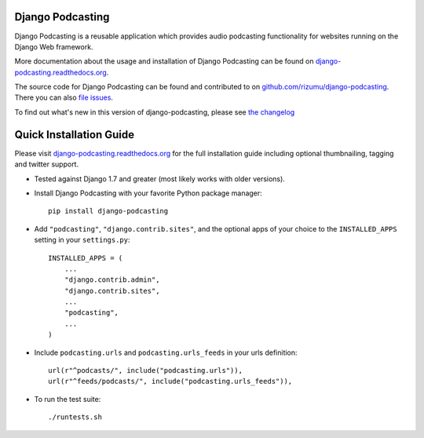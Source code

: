 Django Podcasting
=================

Django Podcasting is a reusable application which provides audio
podcasting functionality for websites running on the Django Web
framework.

|docs|_
|build|_
|coverage|_
|requires|_

More documentation about the usage and installation of Django Podcasting
can be found on `django-podcasting.readthedocs.org`_.

The source code for Django Podcasting can be found and contributed to on
`github.com/rizumu/django-podcasting`_. There you can also `file issues`_.

To find out what's new in this version of django-podcasting, please see
`the changelog`_


Quick Installation Guide
========================

Please visit `django-podcasting.readthedocs.org`_ for the full
installation guide including optional thumbnailing, tagging and
twitter support.


* Tested against Django 1.7 and greater (most likely works with older versions).


* Install Django Podcasting with your favorite Python package manager::

    pip install django-podcasting


* Add ``"podcasting"``, ``"django.contrib.sites"``,
  and the optional apps of your choice to the ``INSTALLED_APPS`` setting
  in your ``settings.py``::

    INSTALLED_APPS = (
        ...
        "django.contrib.admin",
        "django.contrib.sites",
        ...
        "podcasting",
        ...
    )


* Include ``podcasting.urls`` and ``podcasting.urls_feeds`` in your urls definition::

    url(r"^podcasts/", include("podcasting.urls")),
    url(r"^feeds/podcasts/", include("podcasting.urls_feeds")),


* To run the test suite::

    ./runtests.sh


.. _github.com/rizumu/django-podcasting: https://github.com/rizumu/django-podcasting/
.. _django-podcasting.readthedocs.org: http://django-podcasting.readthedocs.org/
.. _file issues: https://github.com/rizumu/django-podcasting/issues/
.. _in-development version: https://github.com/rizumu/django-podcasting/tarball/master#egg=django-podcasting-dev
.. _the changelog: http://django-podcasting.readthedocs.org/en/latest/changelog.html

.. |build| image:: https://secure.travis-ci.org/rizumu/django-podcasting.png?branch=master
.. _build: http://travis-ci.org/#!/rizumu/django-podcasting
.. |coverage| image:: https://coveralls.io/repos/rizumu/django-podcasting/badge.png?branch=master
.. _coverage: https://coveralls.io/r/rizumu/django-podcasting
.. |requires| image:: https://requires.io/github/rizumu/django-podcasting/requirements.png?branch=master
.. _requires: https://requires.io/github/rizumu/django-podcasting/requirements/?branch=master
.. |docs| image:: https://readthedocs.org/projects/django-podcasting/badge/?version=latest
.. _docs: https://readthedocs.org/projects/django-podcasting/?badge=latest


